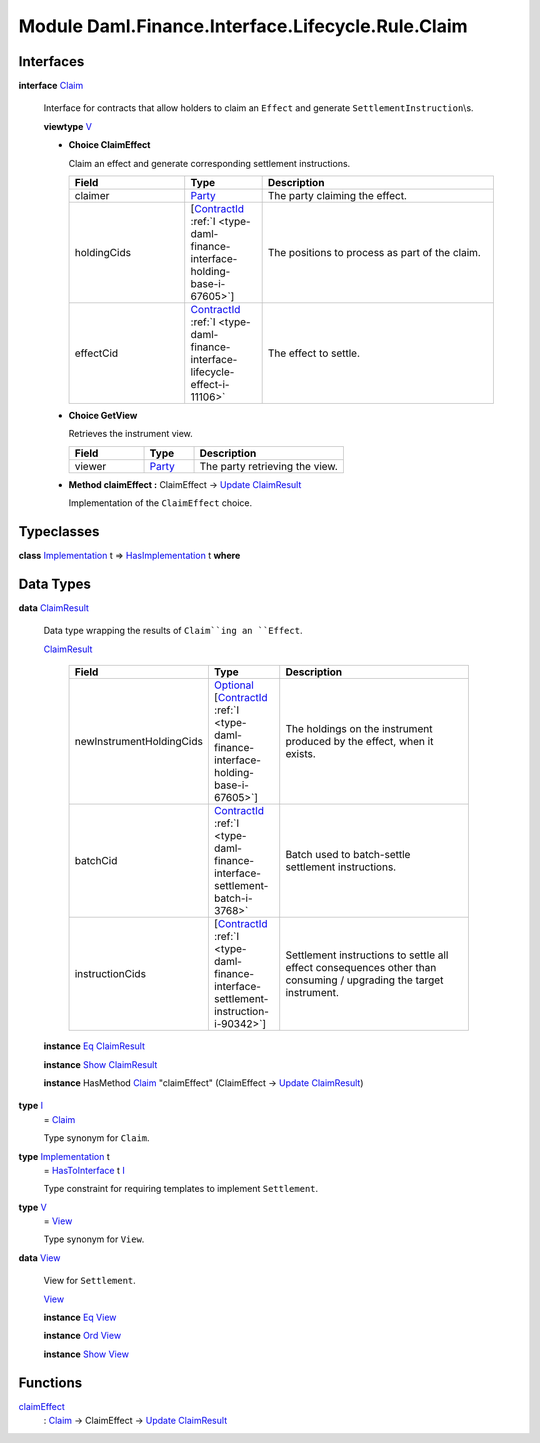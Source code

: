 .. Copyright (c) 2022 Digital Asset (Switzerland) GmbH and/or its affiliates. All rights reserved.
.. SPDX-License-Identifier: Apache-2.0

.. _module-daml-finance-interface-lifecycle-rule-claim-6739:

Module Daml.Finance.Interface.Lifecycle.Rule.Claim
==================================================

Interfaces
----------

.. _type-daml-finance-interface-lifecycle-rule-claim-claim-29284:

**interface** `Claim <type-daml-finance-interface-lifecycle-rule-claim-claim-29284_>`_

  Interface for contracts that allow holders to claim an ``Effect`` and generate ``SettlementInstruction``\\s\.
  
  **viewtype** `V <type-daml-finance-interface-lifecycle-rule-claim-v-1238_>`_
  
  + **Choice ClaimEffect**
    
    Claim an effect and generate corresponding settlement instructions\.
    
    .. list-table::
       :widths: 15 10 30
       :header-rows: 1
    
       * - Field
         - Type
         - Description
       * - claimer
         - `Party <https://docs.daml.com/daml/stdlib/Prelude.html#type-da-internal-lf-party-57932>`_
         - The party claiming the effect\.
       * - holdingCids
         - \[`ContractId <https://docs.daml.com/daml/stdlib/Prelude.html#type-da-internal-lf-contractid-95282>`_ :ref:`I <type-daml-finance-interface-holding-base-i-67605>`\]
         - The positions to process as part of the claim\.
       * - effectCid
         - `ContractId <https://docs.daml.com/daml/stdlib/Prelude.html#type-da-internal-lf-contractid-95282>`_ :ref:`I <type-daml-finance-interface-lifecycle-effect-i-11106>`
         - The effect to settle\.
  
  + **Choice GetView**
    
    Retrieves the instrument view\.
    
    .. list-table::
       :widths: 15 10 30
       :header-rows: 1
    
       * - Field
         - Type
         - Description
       * - viewer
         - `Party <https://docs.daml.com/daml/stdlib/Prelude.html#type-da-internal-lf-party-57932>`_
         - The party retrieving the view\.
  
  + **Method claimEffect \:** ClaimEffect \-\> `Update <https://docs.daml.com/daml/stdlib/Prelude.html#type-da-internal-lf-update-68072>`_ `ClaimResult <type-daml-finance-interface-lifecycle-rule-claim-claimresult-56601_>`_
    
    Implementation of the ``ClaimEffect`` choice\.

Typeclasses
-----------

.. _class-daml-finance-interface-lifecycle-rule-claim-hasimplementation-80539:

**class** `Implementation <type-daml-finance-interface-lifecycle-rule-claim-implementation-82369_>`_ t \=\> `HasImplementation <class-daml-finance-interface-lifecycle-rule-claim-hasimplementation-80539_>`_ t **where**


Data Types
----------

.. _type-daml-finance-interface-lifecycle-rule-claim-claimresult-56601:

**data** `ClaimResult <type-daml-finance-interface-lifecycle-rule-claim-claimresult-56601_>`_

  Data type wrapping the results of ``Claim``ing an ``Effect``\.
  
  .. _constr-daml-finance-interface-lifecycle-rule-claim-claimresult-69654:
  
  `ClaimResult <constr-daml-finance-interface-lifecycle-rule-claim-claimresult-69654_>`_
  
    .. list-table::
       :widths: 15 10 30
       :header-rows: 1
    
       * - Field
         - Type
         - Description
       * - newInstrumentHoldingCids
         - `Optional <https://docs.daml.com/daml/stdlib/Prelude.html#type-da-internal-prelude-optional-37153>`_ \[`ContractId <https://docs.daml.com/daml/stdlib/Prelude.html#type-da-internal-lf-contractid-95282>`_ :ref:`I <type-daml-finance-interface-holding-base-i-67605>`\]
         - The holdings on the instrument produced by the effect, when it exists\.
       * - batchCid
         - `ContractId <https://docs.daml.com/daml/stdlib/Prelude.html#type-da-internal-lf-contractid-95282>`_ :ref:`I <type-daml-finance-interface-settlement-batch-i-3768>`
         - Batch used to batch\-settle settlement instructions\.
       * - instructionCids
         - \[`ContractId <https://docs.daml.com/daml/stdlib/Prelude.html#type-da-internal-lf-contractid-95282>`_ :ref:`I <type-daml-finance-interface-settlement-instruction-i-90342>`\]
         - Settlement instructions to settle all effect consequences other than consuming / upgrading the target instrument\.
  
  **instance** `Eq <https://docs.daml.com/daml/stdlib/Prelude.html#class-ghc-classes-eq-22713>`_ `ClaimResult <type-daml-finance-interface-lifecycle-rule-claim-claimresult-56601_>`_
  
  **instance** `Show <https://docs.daml.com/daml/stdlib/Prelude.html#class-ghc-show-show-65360>`_ `ClaimResult <type-daml-finance-interface-lifecycle-rule-claim-claimresult-56601_>`_
  
  **instance** HasMethod `Claim <type-daml-finance-interface-lifecycle-rule-claim-claim-29284_>`_ \"claimEffect\" (ClaimEffect \-\> `Update <https://docs.daml.com/daml/stdlib/Prelude.html#type-da-internal-lf-update-68072>`_ `ClaimResult <type-daml-finance-interface-lifecycle-rule-claim-claimresult-56601_>`_)

.. _type-daml-finance-interface-lifecycle-rule-claim-i-33665:

**type** `I <type-daml-finance-interface-lifecycle-rule-claim-i-33665_>`_
  \= `Claim <type-daml-finance-interface-lifecycle-rule-claim-claim-29284_>`_
  
  Type synonym for ``Claim``\.

.. _type-daml-finance-interface-lifecycle-rule-claim-implementation-82369:

**type** `Implementation <type-daml-finance-interface-lifecycle-rule-claim-implementation-82369_>`_ t
  \= `HasToInterface <https://docs.daml.com/daml/stdlib/Prelude.html#class-da-internal-interface-hastointerface-68104>`_ t `I <type-daml-finance-interface-lifecycle-rule-claim-i-33665_>`_
  
  Type constraint for requiring templates to implement ``Settlement``\.

.. _type-daml-finance-interface-lifecycle-rule-claim-v-1238:

**type** `V <type-daml-finance-interface-lifecycle-rule-claim-v-1238_>`_
  \= `View <type-daml-finance-interface-lifecycle-rule-claim-view-67522_>`_
  
  Type synonym for ``View``\.

.. _type-daml-finance-interface-lifecycle-rule-claim-view-67522:

**data** `View <type-daml-finance-interface-lifecycle-rule-claim-view-67522_>`_

  View for ``Settlement``\.
  
  .. _constr-daml-finance-interface-lifecycle-rule-claim-view-9331:
  
  `View <constr-daml-finance-interface-lifecycle-rule-claim-view-9331_>`_
  
  
  **instance** `Eq <https://docs.daml.com/daml/stdlib/Prelude.html#class-ghc-classes-eq-22713>`_ `View <type-daml-finance-interface-lifecycle-rule-claim-view-67522_>`_
  
  **instance** `Ord <https://docs.daml.com/daml/stdlib/Prelude.html#class-ghc-classes-ord-6395>`_ `View <type-daml-finance-interface-lifecycle-rule-claim-view-67522_>`_
  
  **instance** `Show <https://docs.daml.com/daml/stdlib/Prelude.html#class-ghc-show-show-65360>`_ `View <type-daml-finance-interface-lifecycle-rule-claim-view-67522_>`_

Functions
---------

.. _function-daml-finance-interface-lifecycle-rule-claim-claimeffect-76781:

`claimEffect <function-daml-finance-interface-lifecycle-rule-claim-claimeffect-76781_>`_
  \: `Claim <type-daml-finance-interface-lifecycle-rule-claim-claim-29284_>`_ \-\> ClaimEffect \-\> `Update <https://docs.daml.com/daml/stdlib/Prelude.html#type-da-internal-lf-update-68072>`_ `ClaimResult <type-daml-finance-interface-lifecycle-rule-claim-claimresult-56601_>`_
